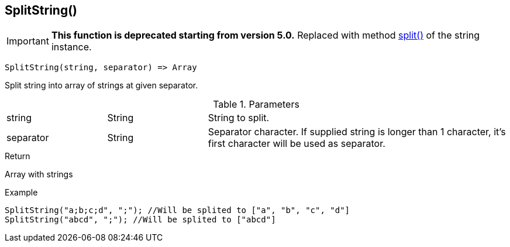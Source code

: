 [.nxsl-function]
[[func-splitstring]]
== SplitString()

****
[IMPORTANT]
====
*This function is deprecated starting from version 5.0.*
Replaced with method <<class-string-split,split()>> of the string instance.
====
****

[source,c]
----
SplitString(string, separator) => Array
----

Split string into array of strings at given separator.

.Parameters
[cols="1,1,3" grid="none", frame="none"]
|===
|string|String|String to split.
|separator|String|Separator character. If supplied string is longer than 1 character, it's first character will be used as separator.
|===

.Return
Array with strings

.Example
[.source]
....
SplitString("a;b;c;d", ";"); //Will be splited to ["a", "b", "c", "d"]
SplitString("abcd", ";"); //Will be splited to ["abcd"]
....
